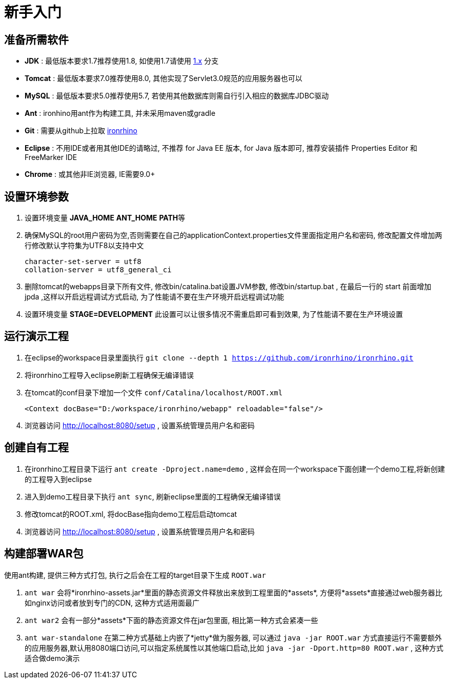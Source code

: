 = 新手入门

:toc:

== 准备所需软件
- **JDK** : 最低版本要求1.7推荐使用1.8, 如使用1.7请使用 https://github.com/ironrhino/ironrhino/tree/1.x[1.x] 分支
- **Tomcat** : 最低版本要求7.0推荐使用8.0, 其他实现了Servlet3.0规范的应用服务器也可以
- **MySQL** : 最低版本要求5.0推荐使用5.7, 若使用其他数据库则需自行引入相应的数据库JDBC驱动
- **Ant** :  ironhino用ant作为构建工具, 并未采用maven或gradle
- **Git** : 需要从github上拉取 https://github.com/ironrhino/ironrhino.git[ironrhino]
-  **Eclipse** :  不用IDE或者用其他IDE的请略过, 不推荐 for Java EE 版本, for Java 版本即可, 推荐安装插件 Properties Editor 和 FreeMarker IDE
-  **Chrome** : 或其他非IE浏览器, IE需要9.0+

== 设置环境参数
. 设置环境变量 **JAVA_HOME** **ANT_HOME** **PATH**等
. 确保MySQL的root用户密码为空,否则需要在自己的applicationContext.properties文件里面指定用户名和密码, 修改配置文件增加两行修改默认字符集为UTF8以支持中文
[source]
character-set-server = utf8
collation-server = utf8_general_ci

. 删除tomcat的webapps目录下所有文件, 修改bin/catalina.bat设置JVM参数, 修改bin/startup.bat , 在最后一行的 start 前面增加 jpda  ,这样以开启远程调试方式启动, 为了性能请不要在生产环境开启远程调试功能
. 设置环境变量 **STAGE=DEVELOPMENT** 此设置可以让很多情况不需重启即可看到效果, 为了性能请不要在生产环境设置

== 运行演示工程
. 在eclipse的workspace目录里面执行 `git clone --depth 1 https://github.com/ironrhino/ironrhino.git`
. 将ironrhino工程导入eclipse刷新工程确保无编译错误
. 在tomcat的conf目录下增加一个文件 `conf/Catalina/localhost/ROOT.xml`
[source,xml]
<Context docBase="D:/workspace/ironrhino/webapp" reloadable="false"/>

. 浏览器访问 http://localhost:8080/setup , 设置系统管理员用户名和密码

== 创建自有工程
. 在ironrhino工程目录下运行 `ant create -Dproject.name=demo` , 这样会在同一个workspace下面创建一个demo工程,将新创建的工程导入到eclipse
. 进入到demo工程目录下执行 `ant sync`, 刷新eclipse里面的工程确保无编译错误
. 修改tomcat的ROOT.xml, 将docBase指向demo工程后启动tomcat
. 浏览器访问 http://localhost:8080/setup , 设置系统管理员用户名和密码

== 构建部署WAR包
使用ant构建, 提供三种方式打包, 执行之后会在工程的target目录下生成 `ROOT.war`

. `ant war`  会将*ironrhino-assets.jar*里面的静态资源文件释放出来放到工程里面的*assets*, 方便将*assets*直接通过web服务器比如nginx访问或者放到专门的CDN, 这种方式适用面最广
. `ant war2` 会有一部分*assets*下面的静态资源文件在jar包里面, 相比第一种方式会紧凑一些
. `ant war-standalone` 在第二种方式基础上内嵌了*jetty*做为服务器, 可以通过 `java -jar ROOT.war` 方式直接运行不需要额外的应用服务器,默认用8080端口访问,可以指定系统属性以其他端口启动,比如 `java -jar -Dport.http=80 ROOT.war` , 这种方式适合做demo演示

